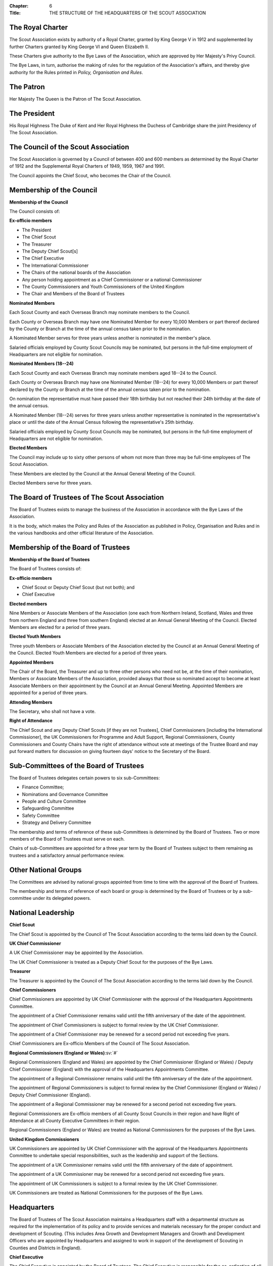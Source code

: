 :Chapter: 6
:Title: THE STRUCTURE OF THE HEADQUARTERS OF THE SCOUT ASSOCIATION

The Royal Charter
-----------------
The Scout Association exists by authority of a Royal Charter, granted by King George V in 1912 and supplemented by further Charters granted by King George VI and Queen Elizabeth II.

These Charters give authority to the Bye Laws of the Association, which are approved by Her Majesty's Privy Council.

The Bye Laws, in turn, authorise the making of rules for the regulation of the Association's affairs, and thereby give authority for the Rules printed in *Policy, Organisation and Rules*.

The Patron
----------
Her Majesty The Queen is the Patron of The Scout Association.

The President
-------------
His Royal Highness The Duke of Kent and Her Royal Highness the Duchess of Cambridge share the joint Presidency of The Scout Association.

The Council of the Scout Association
------------------------------------
The Scout Association is governed by a Council of between 400 and 600 members as determined by the Royal Charter of 1912 and the Supplemental Royal Charters of 1949, 1959, 1967 and 1991.

The Council appoints the Chief Scout, who becomes the Chair of the Council.

Membership of the Council
-------------------------
**Membership of the Council**

The Council consists of:

**Ex-officio members**

* The President
* The Chief Scout
* The Treasurer
* The Deputy Chief Scout[s]
* The Chief Executive
* The International Commissioner
* The Chairs of the national boards of the Association
* Any person holding appointment as a Chief Commissioner or a national Commissioner
* The County Commissioners and Youth Commissioners of the United Kingdom
* The Chair and Members of the Board of Trustees

**Nominated Members**

Each Scout County and each Overseas Branch may nominate members to the Council.

Each County or Overseas Branch may have one Nominated Member for every 10,000 Members or part thereof declared by the County or Branch at the time of the annual census taken prior to the nomination.

A Nominated Member serves for three years unless another is nominated in the member's place.

Salaried officials employed by County Scout Councils may be nominated, but persons in the full-time employment of Headquarters are not eligible for nomination.

**Nominated Members (18--24)**

Each Scout County and each Overseas Branch may nominate members aged 18--24 to the Council.

Each County or Overseas Branch may have one Nominated Member (18--24) for every 10,000 Members or part thereof declared by the County or Branch at the time of the annual census taken prior to the nomination.

On nomination the representative must have passed their 18th birthday but not reached their 24th birthday at the date of the annual census.

A Nominated Member (18--24) serves for three years unless another representative is nominated in the representative's place or until the date of the Annual Census following the representative's 25th birthday.

Salaried officials employed by County Scout Councils may be nominated, but persons in the full-time employment of Headquarters are not eligible for nomination.

**Elected Members**

The Council may include up to sixty other persons of whom not more than three may be full-time employees of The Scout Association.

These Members are elected by the Council at the Annual General Meeting of the Council.

Elected Members serve for three years.

The Board of Trustees of The Scout Association
----------------------------------------------
The Board of Trustees exists to manage the business of the Association in accordance with the Bye Laws of the Association.

It is the body, which makes the Policy and Rules of the Association as published in Policy, Organisation and Rules and in the various handbooks and other official literature of the Association.

Membership of the Board of Trustees
-----------------------------------
**Membership of the Board of Trustees**

The Board of Trustees consists of:

**Ex-officio members**

* Chief Scout or Deputy Chief Scout (but not both); and
* Chief Executive

**Elected members**

Nine Members or Associate Members of the Association (one each from Northern Ireland, Scotland, Wales and three from northern England and three from southern England) elected at an Annual General Meeting of the Council. Elected Members are elected for a period of three years.

**Elected Youth Members**

Three youth Members or Associate Members of the Association elected by the Council at an Annual General Meeting of the Council. Elected Youth Members are elected for a period of three years.

**Appointed Members**

The Chair of the Board, the Treasurer and up to three other persons who need not be, at the time of their nomination, Members or Associate Members of the Association, provided always that those so nominated accept to become at least Associate Members on their appointment by the Council at an Annual General Meeting. Appointed Members are appointed for a period of three years.

**Attending Members**

The Secretary, who shall not have a vote.

**Right of Attendance**

The Chief Scout and any Deputy Chief Scouts [if they are not Trustees], Chief Commissioners [including the International Commissioner], the UK Commissioners for Programme and Adult Support, Regional Commissioners, County Commissioners and County Chairs have the right of attendance without vote at meetings of the Trustee Board and may put forward matters for discussion on giving fourteen days' notice to the Secretary of the Board.

Sub-Committees of the Board of Trustees
---------------------------------------
The Board of Trustees delegates certain powers to six sub-Committees:

* Finance Committee;
* Nominations and Governance Committee
* People and Culture Committee
* Safeguarding Committee
* Safety Committee
* Strategy and Delivery Committee

The membership and terms of reference of these sub-Committees is determined by the Board of Trustees. Two or more members of the Board of Trustees must serve on each.

Chairs of sub-Committees are appointed for a three year term by the Board of Trustees subject to them remaining as trustees and a satisfactory annual performance review.

Other National Groups
---------------------
The Committees are advised by national groups appointed from time to time with the approval of the Board of Trustees.

The membership and terms of reference of each board or group is determined by the Board of Trustees or by a sub-committee under its delegated powers.

National Leadership
-------------------
**Chief Scout**

The Chief Scout is appointed by the Council of The Scout Association according to the terms laid down by the Council.

**UK Chief Commissioner**

A UK Chief Commissioner may be appointed by the Association.

The UK Chief Commissioner is treated as a Deputy Chief Scout for the purposes of the Bye Laws.

**Treasurer**

The Treasurer is appointed by the Council of The Scout Association according to the terms laid down by the Council.

**Chief Commissioners**

Chief Commissioners are appointed by UK Chief Commissioner with the approval of the Headquarters Appointments Committee.

The appointment of a Chief Commissioner remains valid until the fifth anniversary of the date of the appointment.

The appointment of Chief Commissioners is subject to formal review by the UK Chief Commissioner.

The appointment of a Chief Commissioner may be renewed for a second period not exceeding five years.

Chief Commissioners are Ex-officio Members of the Council of The Scout Association.

**Regional Commissioners (England or Wales)**\ :sv:`#`

Regional Commissioners (England and Wales) are appointed by the Chief Commissioner (England or Wales) / Deputy Chief Commissioner (England) with the approval of the Headquarters Appointments Committee.

The appointment of a Regional Commissioner remains valid until the fifth anniversary of the date of the appointment.

The appointment of Regional Commissioners is subject to formal review by the Chief Commissioner (England or Wales) / Deputy Chief Commissioner (England).

The appointment of a Regional Commissioner may be renewed for a second period not exceeding five years.

Regional Commissioners are Ex-officio members of all County Scout Councils in their region and have Right of Attendance at all County Executive Committees in their region.

Regional Commissioners (England or Wales) are treated as National Commissioners for the purposes of the Bye Laws.

**United Kingdom Commissioners**

UK Commissioners are appointed by UK Chief Commissioner with the approval of the Headquarters Appointments Committee to undertake special responsibilities, such as the leadership and support of the Sections.

The appointment of a UK Commissioner remains valid until the fifth anniversary of the date of appointment.

The appointment of a UK Commissioner may be renewed for a second period not exceeding five years.

The appointment of UK Commissioners is subject to a formal review by the UK Chief Commissioner.

UK Commissioners are treated as National Commissioners for the purposes of the Bye Laws.

Headquarters
------------
The Board of Trustees of The Scout Association maintains a Headquarters staff with a departmental structure as required for the implementation of its policy and to provide services and materials necessary for the proper conduct and development of Scouting. (This includes Area Growth and Development Managers and Growth and Development Officers who are appointed by Headquarters and assigned to work in support of the development of Scouting in Counties and Districts in England).

**Chief Executive**

The Chief Executive is appointed by the Board of Trustees. The Chief Executive is responsible for the co-ordination of all the work of the staff of Headquarters, for the implementation of the policy of the Board of Trustees and for such special tasks as may be requested by the Board.

The Chief Executive is an Ex-officio Member of the Council of the Association and of the Board of Trustees.

**Board Secretary**

The Board of Trustees appoints a Secretary to carry out the duties required of such a person by the Bye Laws.

**The Scout Information Centre**

The Scout Information Centre provides advice, support and guidance to the Movement. It can be contacted as follows:

Tel: 0345 300 1818

Email: info.centre@scouts.org.uk

Mail: Scout Information Centre, The Scout Association, Gilwell Park, Chingford, London E4 7QW

**The Scout Heritage Collection and Heritage Service**

The Scout Heritage Service are the custodians of the national Scout heritage collection which charts the history and development of the Scout movement in the UK. The aim of the service is to develop, safeguard and make accessible UK Scouting's heritage for the benefit of the movement and wider public. The Heritage Service and Collection are registered with the Arts Council England Museum Accreditation scheme.

The Heritage Service continue to acquire new material in line with the `Collecting Policy <https://heritage.scouts.org.uk/wp-content/uploads/2018/08/Collecting-Policy-Rebrand-2018.pdf>`__ any enquiries should be directed to `heritage@scouts.org.uk <mailto:heritage@scouts.org.uk>`__

Further information regarding Scout heritage can be found at https://heritage.scouts.org.uk

**www.scouts.org.uk**

Is the official website of the Association and provides regular news updates, general information on Scouting, material for young people, Scouting magazine online and access to a range of online member resources.

The Country Scout Councils of Northern Ireland, Scotland and Wales
------------------------------------------------------------------
These Scout Councils exist to advise their respective Chief Commissioners in all matters relating to the exercise of the Commissioner's discretionary powers as specified by Headquarters, and to perform such administrative and executive duties as may be delegated to them by Headquarters, which may include management of their financial affairs. Headquarters makes and approves constitutions for Country Scout Councils in order to facilitate the performance of delegated duties.

**Northern Ireland**

Under the Scout Constitution for Northern Ireland the affairs of The Scout Association are under the charge of The Northern Ireland Scout Council, with a Committee for the management of its business. Under the authority of Headquarters, Northern Ireland Headquarters is the body responsible for matters of programme, training and administration in Northern Ireland.

Northern Ireland has separate legal and educational systems and its own system of local government.

Certain Rules concerning trusteeship, property and charitable status therefore do not apply in Northern Ireland without modification.

**Scotland**\ :sv:`#`

Under the Scout Constitution for Scotland, the affairs of The Scout Association are under the charge of The Scottish Council of The Scout Association, with a committee for the management of its business. Under the authority of Headquarters, Scottish Headquarters is the body responsible for matters of programme, training and administration in Scotland.

Scotland has separate legal and educational systems and its own system of local government.

Certain Rules concerning trusteeship, property and charitable status therefore do not apply in Scotland without modification.

**Wales**

Scouting in Wales is supported by the Scouts Cymru Office.

Headquarters in London undertakes for it many of the functions of a Country Headquarters.

Scout Counties in Wales are known as Areas.

**The Overseas Branches of the Association**

Branches of The Scout Association are established in certain territories overseas, with local Chief Scouts and Chief Commissioners.

Their constitutions are granted by Headquarters and may be withdrawn at its discretion.

Variations to the Rules of the Association may be sanctioned by Headquarters to suit the local circumstances of an Overseas Branch.

The International Commissioner is responsible to the UK Chief Commissioner for the efficiency and well-being of Scouting in Overseas Branches and for relations with Scout Associations in Commonwealth Countries.

**British Scouting Overseas**

In a number of countries throughout the world there are British Scout Groups, which are registered by The Scout Association. They are under the Leadership of the Area Commissioner for British Scouting Overseas who is appointed by Headquarters under the recommendation of the International Commissioner. The Area Commissioner is responsible to the International Commissioner.

The Area receives appropriate support by Headquarters as agreed by the Area Commissioner

Companies and Trusts associated with The Scout Association
----------------------------------------------------------
**Scout Store** is a wholly owned subsidiary of the Scout Association. It is primarily involved in supporting the parent charity through the sourcing and distribution of merchandise (such as the supply of uniform, badges, resources, souvenirs and camping equipment). All profits generated are returned to the Association via gift aid.

**World Scout Shop Ltd** is a wholly owned subsidiary of the Scout Association which is operated under licence from World Scouting. Its primary objective is the efficient sourcing and distribution of World Scout branded merchandise to the global Scouting audience. All profits generated are returned to the Association via gift aid.

**The Scout Association Trust Corporation (SATC)** is a company limited by guarantee and operates with its own separate Board of Directors. Its powers and constitution are stated in its Memorandum and Articles of Association. It was created to ease the administrative burden faced by Scout Units in having to find/appoint/retain local individual Holding Trustees to hold title to their land and to also ensure consistency by holding important land documentation securely in a central location. Where appointed, the SATC can hold title to freehold, leasehold and long-term Licence land interests as a sole Custodian Trustee on behalf of Scout Units registered with The Scout Association in the United Kingdom (excepting Scotland and Northern Ireland). It can also hold title to land held by jointly by Scout and Guide Units. As Custodian Trustee, whilst the SATC will be a party and signatory to any substantive land documentation, it cannot and does not have any responsibility for the management of a Scout Unit or its land. This responsibility remains vested in the Scout Unit's local Executive Committee who also act as the Charity Trustees.

**Scout Products Limited** is a wholly owned subsidiary of The Scout Association. Its principal activity is the procurement and supply of products associated with The Scout Association, coordinating purchases from Scout Store. All profits generated are returned to the Association via gift aid.

**Scout Services Limited** is a wholly owned subsidiary of the Scout Association whose principal activity is that of sponsorship and marketing services for The Association and other commercial activities, including both Gilwell Park and Baden Powell House Scout Conference Centres. All profits generated are returned to the Association via gift aid.

**Scout Insurance (Guernsey) Limited** is a wholly owned subsidiary of the Scout Association whose principal activity is that of a 'captive' insurance company registered in Guernsey. Its purpose is to undertake certain insurance business on behalf of the Scout Movement and thus, to a certain extent, protect the Movement from premium rates applicable to the general insurance market. The premiums charged can be related more directly to the risks involved in Scout activities instead of having to follow the open market rates.

**Scout Insurance Services Limited (trading as Unity Insurance Services)** is The Scout Association's dedicated insurance broker providing insurance support to the Association and to the Scout Movement in the UK. Unity arranges liability insurance and personal accident and medical expenses cover for The Scout Association and its Members. Unity provides additional specialist insurance cover that Groups, Districts, Counties and campsites may need. Unity is authorised and regulated by the Financial Conduct Authority, and as a wholly owned subsidiary of The Scout Association all profits generated are returned to the Association via gift aid.

Girlguiding
-----------
The Scout Association and Girlguiding, although separate organisations, share a common Founder and have similar aims, principles and methods. Co-operation between the two organisations is encouraged at all times and at all levels.

Rule 6.1 National Scout Active Support Units
--------------------------------------------
a. The UK Commissioner for Programme (Delivery) may form National Scout Active Support Units.

b. Applications to form a National Scout Active Support Unit are made to the UK Commissioner for Programme (Delivery).

c. The purpose of National Scout Active Support Units is to provide active support to Scouting at a national level.

d. All adult-only support groups linked to Scouting at a national level must be registered as National Scout Active Support Units.

e. The UK Commissioner for Programme (Delivery) may delegate another national appointee to act as the responsible Commissioner to support the activities and development of a National Scout Active Support Unit, to agree and review the service agreement, and to maintain effective liaison between Headquarters and the National Scout Active Support Unit.

f. Each National Scout Active Support Unit is led by a National Scout Active Support Unit Manager who is responsible for ensuring that the Unit meets its service agreement. One or more National Scout Active Support Co-ordinators may be appointed to assist in the running of the Unit. All appointments of National Scout Active Support Unit Managers and Co-ordinators will take place through arrangements nominated by the UK Commissioner for Programme (Delivery).

g. Subject in all cases to a satisfactory Personal Enquiry (see Rule 3.27), membership of a National Scout Active Support Unit is open to any person aged 18 or over, including:

   i. those holding other appointments in Scouting, who will be expected to give priority to the duties of these local appointments;
   ii. Scout Network Members, who will be expected to give priority to their Scout Network.

h. The National Scout Active Support Unit Manager must be a Member of the Association. All members of a National Scout Active Support Unit must be at least Associate Members. They may also become Members by making the Scout Promise.

i. A National Scout Active Support Unit is responsible for providing active support in accordance with its service agreement, agreed every three years with the UK Commissioner for Programme (Delivery) or

j. following minimum standards are laid down for National Scout Active Support Units:

   i. There must be an appointed National Scout Active Support Unit Manager. Where there is a vacant manager role, the UK Commissioner for Programme (Delivery) or nominee will assume that role until a new Manager is appointed.
   ii. A National Scout Active Support Unit must provide active support to Scouting on a national level, as detailed in the service agreement.
   iii. The annual census for a National Scout Active Support Unit must be completed and submitted as agreed by the UK Commissioner for Programme (Delivery) or nominee.
   iv. Annual accounts for a National Scout Active Support Unit must be submitted to UK Headquarters no later than 1st June.
   v. A National Scout Active Support Unit must comply with any other operational procedures agreed with the UK Commissioner for Programme (Delivery) or nominee.

k. If a National Scout Active Support Unit fails to reach the minimum standards for two nonconsecutive years in a three year rolling period, it may be closed by the UK Commissioner for Programme (Delivery) with the approval of the Operations Committee.

l. If a National Scout Active Support Unit fails to reach the minimum standard for two consecutive years it must be closed.

m. If two or more National Scout Active Support Units are to merge;

   i. The person who is responsible for the Unit's annual accounts will prepare the accounts for the date agreed for the merging of the Units.
   ii. UK Headquarters will examine the accounts and receipts to ensure they are correct.
   iii. Physical resources must be returned to UK Headquarters who will redistribute or dispose of as required in agreement by the UK Commissioner for Programme Delivery.

Rule 6.2 UK Scout Network
-------------------------
a. **Admission to Membership**

   i. Explorer Scouts who turn 18 years of age will automatically become Members of the District Scout Network. Exceptionally, where there is no District Scout Network but a County Scout Network or equivalent operates, they will automatically become Members of the County Scout Network or equivalent.
   ii. Members of District Scout Networks, and County Scout Networks or equivalents where exceptions have been made, are also members of the UK Scout Network.
   iii. Members with no District affiliation, either by being a Member of a District Scout Network or having another role, can choose to be a Member of the UK Scout Network only. Should a Member of the UK Scout Network subsequently choose to join a District Scout Network, or take on another role in a District, they will be affiliated with that District.
   iv. The decision to admit anyone to membership of the UK Scout Network rests with the District Scout Network Commissioner or the UK Scout Network Commissioner if they are not affiliated with a District.
   v. All Members of UK Scout Network are required to undertake a Personal Enquiry without a criminal records disclosure check (by being added to Compass). If members of Scout Network assist with or supervise members of a younger Section, they must be appointed to an appropriate role (such as an Occasional Helper, Section Assistant or Leader) and undertake the relevant appointment process (including undertaking a criminal records disclosure check).

b. **Transfer of membership**

   i. If a Member of the UK Scout Network also joins a local Scout Network, the UK Scout Network Commissioner should inform the District Scout Network Commissioner and/or Assistant County Commissioner Scout Network of the County into which the Member is joining.

c. **Management of the UK Scout Network**

   i. The UK Scout Network is managed by a team of its Members and a UK Scout Network Commissioner acting together. The UK Scout Network Team is accountable to the UK Scout Network Commissioner for the satisfactory running of the UK Scout Network.
   ii. The UK Scout Network should provide opportunities for Members to take part in the decision making process through the UK Scout Network Team who will encourage and support participation in the programme and develop projects for all Members.

d. **UK Scout Network Commissioner role**

   i. The UK Scout Network Commissioner is responsible to the Deputy UK Commissioner for Programme (14--25).
   ii. The functions of the appointment are to

       * Ensure that the UK Scout Network operates;
       * Provide technical advice on the operations of the UK Scout Network;
       * Support the UK Scout Network Team
       * Encourage participation in the programme and projects devised by the UK Scout Network and other Scout Networks.

e. **Responsibility for the Programme in the UK Scout Network**

   i. UK Scout Network Commissioner, working with the UK Scout Network Team, is responsible for the detailed programme and projects undertaken by the UK Scout Network.
   ii. Members of the UK Scout Network should play a leading role in organising projects to facilitate participation in the programme, and where possible, take responsibility for supporting projects by seeking to volunteer with the UK Scout Network Team.
